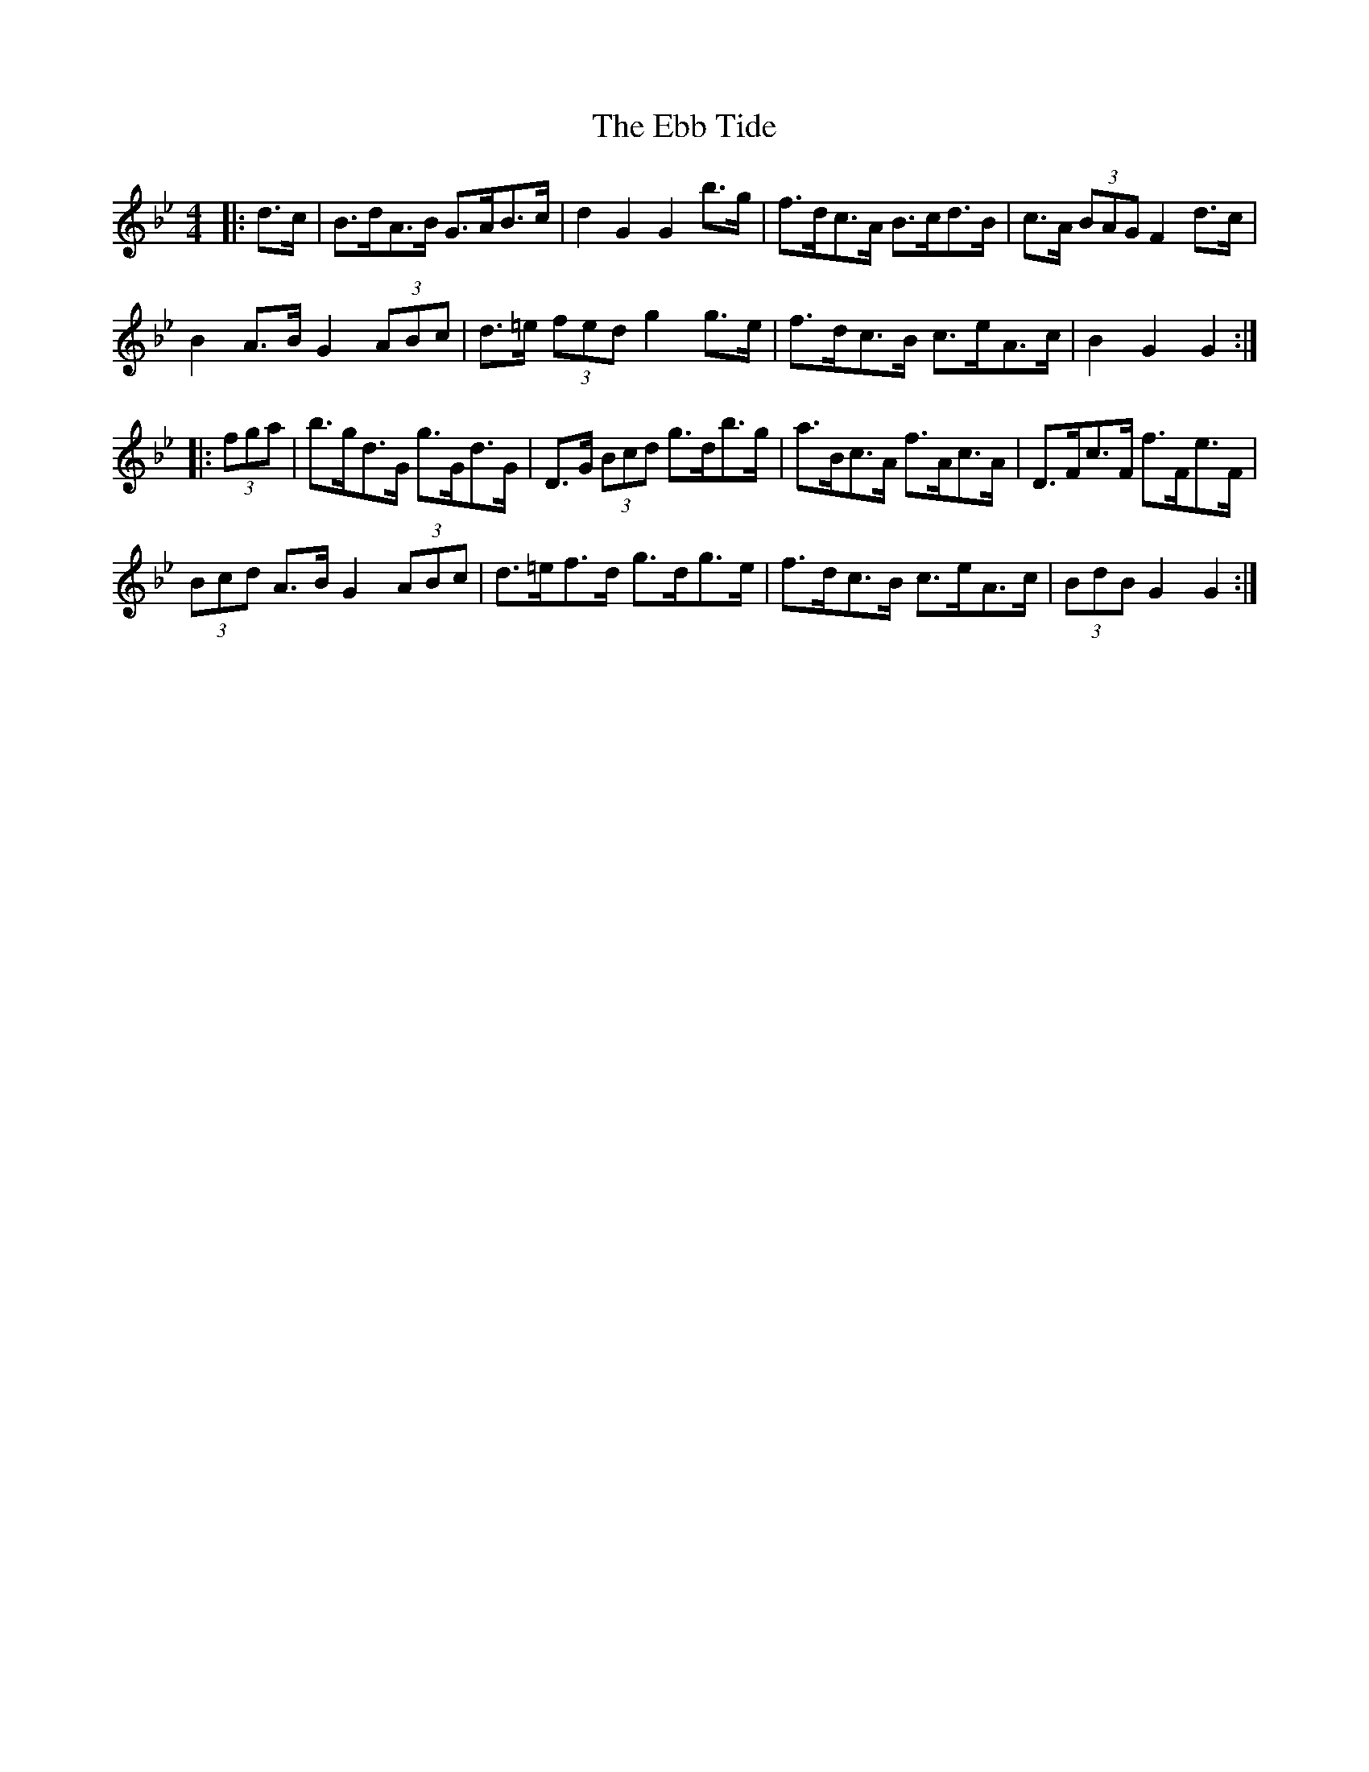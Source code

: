 X: 11458
T: Ebb Tide, The
R: hornpipe
M: 4/4
K: Gminor
|:d>c|B>dA>B G>AB>c|d2 G2 G2 b>g|f>dc>A B>cd>B|c>A (3BAG F2 d>c|
B2 A>B G2 (3ABc|d>=e (3fed g2 g>e|f>dc>B c>eA>c|B2 G2 G2:|
|:(3fga|b>gd>G g>Gd>G|D>G (3Bcd g>db>g|a>Bc>A f>Ac>A|D>Fc>F f>Fe>F|
(3Bcd A>B G2 (3ABc|d>=ef>d g>dg>e|f>dc>B c>eA>c|(3BdB G2 G2:|

